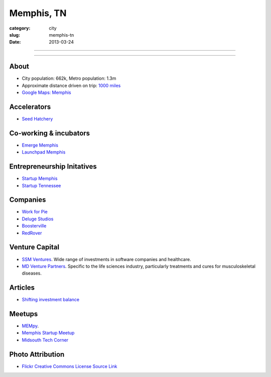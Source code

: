 Memphis, TN
===========

:category: city
:slug: memphis-tn
:date: 2013-03-24

----

.. image:: ../img/memphis-tn.jpg
  :alt: Downtown Memphis, TN

----

About
-----
* City population: 662k, Metro population: 1.3m
* Approximate distance driven on trip: `1000 miles <http://goo.gl/maps/w56my>`_
* `Google Maps: Memphis <http://goo.gl/maps/JKriK>`_


Accelerators
------------
* `Seed Hatchery <http://www.seedhatchery.com/>`_

Co-working & incubators
-----------------------
* `Emerge Memphis <http://www.emergememphis.org/>`_
* `Launchpad Memphis <http://www.launchmemphis.com/launchpad/>`_

Entrepreneurship Initatives
---------------------------
* `Startup Memphis <http://startupmemphis.com/>`_
* `Startup Tennessee <http://www.startuptn.com/>`_

Companies
---------
* `Work for Pie <https://workforpie.com/>`_
* `Deluge Studios <http://www.delugestudios.com/>`_
* `Boosterville <http://sodbuster.com/>`_
* `RedRover <http://www.redrovercompany.com/>`_

Venture Capital
---------------
* `SSM Ventures <http://www.ssmventures.com/>`_. Wide range of investments
  in software companies and healthcare.
* `MD Venture Partners <http://www.mbventures.com/>`_. Specific to the life
  sciences industry, particularly treatments and cures for musculoskeletal 
  diseases.

Articles
--------
* `Shifting investment balance <http://upstart.bizjournals.com/news/wire/2013/02/14/everywhere-else-as-silicon-center-trend.html?page=all>`_

Meetups
-------
* `MEMpy <http://mempy.org/>`_. 
* `Memphis Startup Meetup <http://www.meetup.com/Memphis_startup_meetup/>`_
* `Midsouth Tech Corner <http://www.meetup.com/MidsouthTechCorner/>`_


Photo Attribution
-----------------
* `Flickr Creative Commons License Source Link <http://www.flickr.com/photos/wolfriver/454797575/>`_
